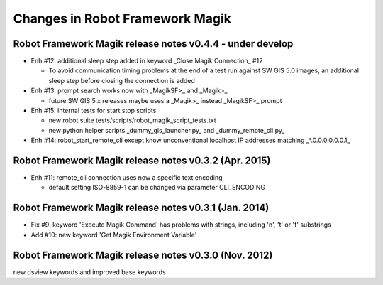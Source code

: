 Changes in Robot Framework Magik
================================

Robot Framework Magik release notes v0.4.4 - under develop
----------------------------------------------------------

- Enh #12: additional sleep step added in keyword _Close Magik Connection_ #12 

  - To avoid communication timing problems at the end of a test run against 
    SW GIS 5.0 images, an additional sleep step before closing the connection 
    is added
  
- Enh #13: prompt search works now with _MagikSF>_ and _Magik>_ 

  - future SW GIS 5.x releases maybe uses a _Magik>_ instead _MagikSF>_ prompt 

- Enh #15: internal tests for start stop scripts 

  - new robot suite tests/scripts/robot_magik_script_tests.txt
  - new python helper scripts _dummy_gis_launcher.py_ and _dummy_remote_cli.py_ 

- Enh #14: robot_start_remote_cli except know unconventional localhost IP addresses
  matching _*.0.0.0.0.0.0.1_


Robot Framework Magik release notes v0.3.2 (Apr. 2015)
-------------------------------------------------------

- Enh #11: remote_cli connection uses now a specific text encoding 

  - default setting ISO-8859-1 can be changed via parameter CLI_ENCODING

Robot Framework Magik release notes v0.3.1 (Jan. 2014)
-------------------------------------------------------

- Fix #9: keyword 'Execute Magik Command' has problems with strings, including '\n', '\t' or '\f' substrings 
- Add #10: new keyword 'Get Magik Environment Variable'

Robot Framework Magik release notes v0.3.0 (Nov. 2012)
-------------------------------------------------------

new dsview keywords and improved base keywords
